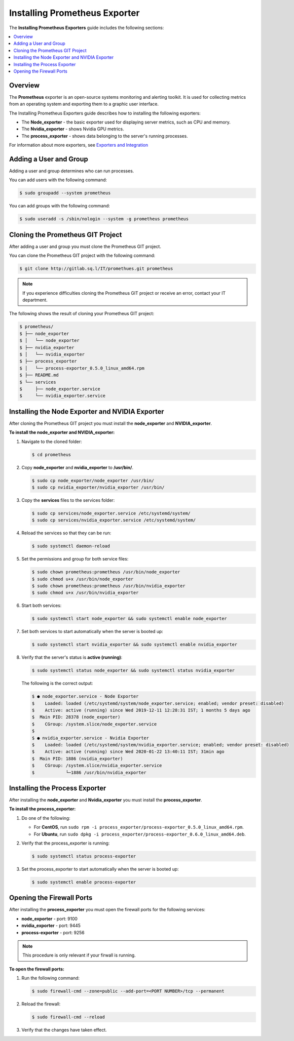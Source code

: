 .. _installing_prometheus_exporters:

*********************************************
Installing Prometheus Exporter
*********************************************

The **Installing Prometheus Exporters** guide includes the following sections: 

.. contents::
   :local:
   :depth: 1

Overview
==============================
The **Prometheus** exporter is an open-source systems monitoring and alerting toolkit. It is used for collecting metrics from an operating system and exporting them to a graphic user interface. 

The Installing Prometheus Exporters guide describes how to installing the following exporters:

* The **Node_exporter** - the basic exporter used for displaying server metrics, such as CPU and memory.

* The **Nvidia_exporter** - shows Nvidia GPU metrics.

* The **process_exporter** - shows data belonging to the server's running processes. 

For information about more exporters, see `Exporters and Integration <https://prometheus.io/docs/instrumenting/exporters/>`_

Adding a User and Group
=====================
Adding a user and group determines who can run processes.

You can add users with the following command:

.. code-block:: console
     
   $ sudo groupadd --system prometheus
	  
You can add groups with the following command:

.. code-block:: console
     
   $ sudo useradd -s /sbin/nologin --system -g prometheus prometheus

Cloning the Prometheus GIT Project
=====================
After adding a user and group you must clone the Prometheus GIT project.

You can clone the Prometheus GIT project with the following command:

.. code-block:: console
     
   $ git clone http://gitlab.sq.l/IT/promethues.git prometheus
	  
.. note:: If you experience difficulties cloning the Prometheus GIT project or receive an error, contact your IT department.

The following shows the result of cloning your Prometheus GIT project:

.. code-block:: console
     
   $ prometheus/
   $ ├── node_exporter
   $ │   └── node_exporter
   $ ├── nvidia_exporter
   $ │   └── nvidia_exporter
   $ ├── process_exporter
   $ │   └── process-exporter_0.5.0_linux_amd64.rpm
   $ ├── README.md
   $ └── services
   $     ├── node_exporter.service
   $     └── nvidia_exporter.service	  
	  
Installing the Node Exporter and NVIDIA Exporter
=====================
After cloning the Prometheus GIT project you must install the **node_exporter** and **NVIDIA_exporter**.

**To install the node_exporter and NVIDIA_exporter:**

1. Navigate to the cloned folder:

   .. code-block:: console
     
      $ cd prometheus
   
2. Copy **node_exporter** and **nvidia_exporter** to **/usr/bin/**.	  

   .. code-block:: console
     
      $ sudo cp node_exporter/node_exporter /usr/bin/
      $ sudo cp nvidia_exporter/nvidia_exporter /usr/bin/
   	  
3. Copy the **services** files to the services folder:	  

   .. code-block:: console
     
      $ sudo cp services/node_exporter.service /etc/systemd/system/
      $ sudo cp services/nvidia_exporter.service /etc/systemd/system/
   	  
4. Reload the services so that they can be run:	  

   .. code-block:: console
     
      $ sudo systemctl daemon-reload  
   	  
5. Set the permissions and group for both service files:

   .. code-block:: console
     
      $ sudo chown prometheus:prometheus /usr/bin/node_exporter
      $ sudo chmod u+x /usr/bin/node_exporter
      $ sudo chown prometheus:prometheus /usr/bin/nvidia_exporter
      $ sudo chmod u+x /usr/bin/nvidia_exporter
   
6. Start both services:

   .. code-block:: console
     
      $ sudo systemctl start node_exporter && sudo systemctl enable node_exporter
   
7. Set both services to start automatically when the server is booted up:

   .. code-block:: console

      $ sudo systemctl start nvidia_exporter && sudo systemctl enable nvidia_exporter
   
8. Verify that the server's status is **active (running)**:

   .. code-block:: console
     
      $ sudo systemctl status node_exporter && sudo systemctl status nvidia_exporter
   
   The following is the correct output:

   .. code-block:: console
     
      $ ● node_exporter.service - Node Exporter
      $    Loaded: loaded (/etc/systemd/system/node_exporter.service; enabled; vendor preset: disabled)
      $    Active: active (running) since Wed 2019-12-11 12:28:31 IST; 1 months 5 days ago
      $  Main PID: 28378 (node_exporter)
      $    CGroup: /system.slice/node_exporter.service
      $ 
      $ ● nvidia_exporter.service - Nvidia Exporter
      $    Loaded: loaded (/etc/systemd/system/nvidia_exporter.service; enabled; vendor preset: disabled)
      $    Active: active (running) since Wed 2020-01-22 13:40:11 IST; 31min ago
      $  Main PID: 1886 (nvidia_exporter)
      $    CGroup: /system.slice/nvidia_exporter.service
      $            └─1886 /usr/bin/nvidia_exporter
   	  
Installing the Process Exporter
=====================
After installing the **node_exporter** and **Nvidia_exporter** you must install the **process_exporter**.

**To install the process_exporter:**

1. Do one of the following:

   * For **CentOS**, run ``sudo rpm -i process_exporter/process-exporter_0.5.0_linux_amd64.rpm``.
   * For **Ubuntu**, run ``sudo dpkg -i process_exporter/process-exporter_0.6.0_linux_amd64.deb``.
   
2. Verify that the process_exporter is running:

   .. code-block:: console
     
      $ sudo systemctl status process-exporter  
	  
3. Set the process_exporter to start automatically when the server is booted up:
	  
   .. code-block:: console
     
      $ sudo systemctl enable process-exporter
	  
Opening the Firewall Ports
=====================
After installing the **process_exporter** you must open the firewall ports for the following services:

* **node_exporter** - port: 9100

* **nvidia_exporter** - port: 9445

* **process-exporter** - port: 9256

.. note:: This procedure is only relevant if your firwall is running.

**To open the firewall ports:**

1. Run the following command:
	  
   .. code-block:: console
     
      $ sudo firewall-cmd --zone=public --add-port=<PORT NUMBER>/tcp --permanent
	  
2. Reload the firewall:
	  
   .. code-block:: console
     
      $ sudo firewall-cmd --reload
	  
3. Verify that the changes have taken effect.